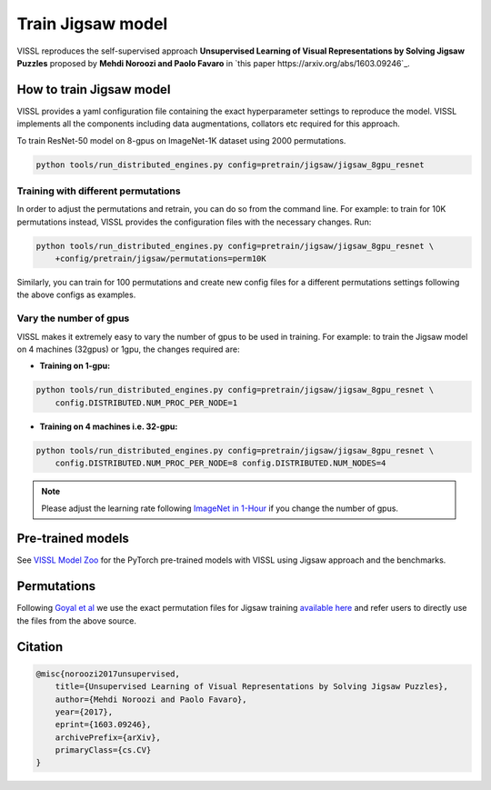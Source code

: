Train Jigsaw model
===============================

VISSL reproduces the self-supervised approach **Unsupervised Learning of Visual Representations by Solving Jigsaw Puzzles**
proposed by **Mehdi Noroozi and Paolo Favaro** in `this paper https://arxiv.org/abs/1603.09246`_.

How to train Jigsaw model
---------------------------

VISSL provides a yaml configuration file containing the exact hyperparameter settings to reproduce the model. VISSL implements
all the components including data augmentations, collators etc required for this approach.

To train ResNet-50 model on 8-gpus on ImageNet-1K dataset using 2000 permutations.

.. code-block:: bash

    python tools/run_distributed_engines.py config=pretrain/jigsaw/jigsaw_8gpu_resnet


Training with different permutations
~~~~~~~~~~~~~~~~~~~~~~~~~~~~~~~~~~~~~~
In order to adjust the permutations and retrain, you can do so from the command line. For example: to train for 10K permutations instead,
VISSL provides the configuration files with the necessary changes. Run:

.. code-block:: bash

    python tools/run_distributed_engines.py config=pretrain/jigsaw/jigsaw_8gpu_resnet \
        +config/pretrain/jigsaw/permutations=perm10K

Similarly, you can train for 100 permutations and create new config files for a different permutations settings following the above configs
as examples.


Vary the number of gpus
~~~~~~~~~~~~~~~~~~~~~~~~~~

VISSL makes it extremely easy to vary the number of gpus to be used in training. For example: to train the Jigsaw model on 4 machines (32gpus)
or 1gpu, the changes required are:

* **Training on 1-gpu:**

.. code-block:: bash

    python tools/run_distributed_engines.py config=pretrain/jigsaw/jigsaw_8gpu_resnet \
        config.DISTRIBUTED.NUM_PROC_PER_NODE=1


* **Training on 4 machines i.e. 32-gpu:**

.. code-block:: bash

    python tools/run_distributed_engines.py config=pretrain/jigsaw/jigsaw_8gpu_resnet \
        config.DISTRIBUTED.NUM_PROC_PER_NODE=8 config.DISTRIBUTED.NUM_NODES=4


.. note::

    Please adjust the learning rate following `ImageNet in 1-Hour <https://arxiv.org/abs/1706.02677>`_ if you change the number of gpus.


Pre-trained models
--------------------
See `VISSL Model Zoo <https://github.com/facebookresearch/vissl/blob/main/MODEL_ZOO.md>`_ for the PyTorch pre-trained models with
VISSL using Jigsaw approach and the benchmarks.


Permutations
--------------
Following `Goyal et al <https://openaccess.thecvf.com/content_ICCV_2019/papers/Goyal_Scaling_and_Benchmarking_Self-Supervised_Visual_Representation_Learning_ICCV_2019_paper.pdf>`_
we use the exact permutation files for Jigsaw training `available here <https://github.com/facebookresearch/fair_self_supervision_benchmark/blob/master/MODEL_ZOO.md#jigsaw-permutations>`_ and refer
users to directly use the files from the above source.


Citation
---------

.. code-block:: none

    @misc{noroozi2017unsupervised,
        title={Unsupervised Learning of Visual Representations by Solving Jigsaw Puzzles},
        author={Mehdi Noroozi and Paolo Favaro},
        year={2017},
        eprint={1603.09246},
        archivePrefix={arXiv},
        primaryClass={cs.CV}
    }

